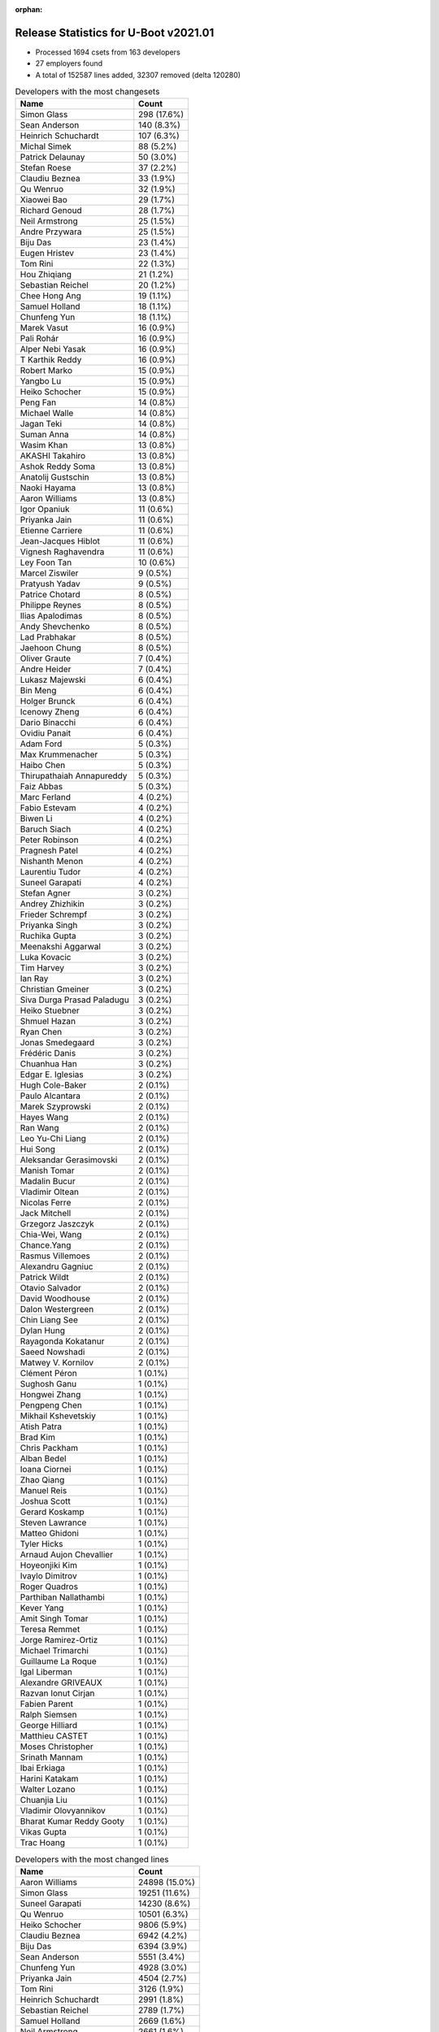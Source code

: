 :orphan:

Release Statistics for U-Boot v2021.01
======================================

* Processed 1694 csets from 163 developers

* 27 employers found

* A total of 152587 lines added, 32307 removed (delta 120280)

.. table:: Developers with the most changesets
   :widths: auto

   ================================  =====
   Name                              Count
   ================================  =====
   Simon Glass                       298 (17.6%)
   Sean Anderson                     140 (8.3%)
   Heinrich Schuchardt               107 (6.3%)
   Michal Simek                      88 (5.2%)
   Patrick Delaunay                  50 (3.0%)
   Stefan Roese                      37 (2.2%)
   Claudiu Beznea                    33 (1.9%)
   Qu Wenruo                         32 (1.9%)
   Xiaowei Bao                       29 (1.7%)
   Richard Genoud                    28 (1.7%)
   Neil Armstrong                    25 (1.5%)
   Andre Przywara                    25 (1.5%)
   Biju Das                          23 (1.4%)
   Eugen Hristev                     23 (1.4%)
   Tom Rini                          22 (1.3%)
   Hou Zhiqiang                      21 (1.2%)
   Sebastian Reichel                 20 (1.2%)
   Chee Hong Ang                     19 (1.1%)
   Samuel Holland                    18 (1.1%)
   Chunfeng Yun                      18 (1.1%)
   Marek Vasut                       16 (0.9%)
   Pali Rohár                        16 (0.9%)
   Alper Nebi Yasak                  16 (0.9%)
   T Karthik Reddy                   16 (0.9%)
   Robert Marko                      15 (0.9%)
   Yangbo Lu                         15 (0.9%)
   Heiko Schocher                    15 (0.9%)
   Peng Fan                          14 (0.8%)
   Michael Walle                     14 (0.8%)
   Jagan Teki                        14 (0.8%)
   Suman Anna                        14 (0.8%)
   Wasim Khan                        13 (0.8%)
   AKASHI Takahiro                   13 (0.8%)
   Ashok Reddy Soma                  13 (0.8%)
   Anatolij Gustschin                13 (0.8%)
   Naoki Hayama                      13 (0.8%)
   Aaron Williams                    13 (0.8%)
   Igor Opaniuk                      11 (0.6%)
   Priyanka Jain                     11 (0.6%)
   Etienne Carriere                  11 (0.6%)
   Jean-Jacques Hiblot               11 (0.6%)
   Vignesh Raghavendra               11 (0.6%)
   Ley Foon Tan                      10 (0.6%)
   Marcel Ziswiler                   9 (0.5%)
   Pratyush Yadav                    9 (0.5%)
   Patrice Chotard                   8 (0.5%)
   Philippe Reynes                   8 (0.5%)
   Ilias Apalodimas                  8 (0.5%)
   Andy Shevchenko                   8 (0.5%)
   Lad Prabhakar                     8 (0.5%)
   Jaehoon Chung                     8 (0.5%)
   Oliver Graute                     7 (0.4%)
   Andre Heider                      7 (0.4%)
   Lukasz Majewski                   6 (0.4%)
   Bin Meng                          6 (0.4%)
   Holger Brunck                     6 (0.4%)
   Icenowy Zheng                     6 (0.4%)
   Dario Binacchi                    6 (0.4%)
   Ovidiu Panait                     6 (0.4%)
   Adam Ford                         5 (0.3%)
   Max Krummenacher                  5 (0.3%)
   Haibo Chen                        5 (0.3%)
   Thirupathaiah Annapureddy         5 (0.3%)
   Faiz Abbas                        5 (0.3%)
   Marc Ferland                      4 (0.2%)
   Fabio Estevam                     4 (0.2%)
   Biwen Li                          4 (0.2%)
   Baruch Siach                      4 (0.2%)
   Peter Robinson                    4 (0.2%)
   Pragnesh Patel                    4 (0.2%)
   Nishanth Menon                    4 (0.2%)
   Laurentiu Tudor                   4 (0.2%)
   Suneel Garapati                   4 (0.2%)
   Stefan Agner                      3 (0.2%)
   Andrey Zhizhikin                  3 (0.2%)
   Frieder Schrempf                  3 (0.2%)
   Priyanka Singh                    3 (0.2%)
   Ruchika Gupta                     3 (0.2%)
   Meenakshi Aggarwal                3 (0.2%)
   Luka Kovacic                      3 (0.2%)
   Tim Harvey                        3 (0.2%)
   Ian Ray                           3 (0.2%)
   Christian Gmeiner                 3 (0.2%)
   Siva Durga Prasad Paladugu        3 (0.2%)
   Heiko Stuebner                    3 (0.2%)
   Shmuel Hazan                      3 (0.2%)
   Ryan Chen                         3 (0.2%)
   Jonas Smedegaard                  3 (0.2%)
   Frédéric Danis                    3 (0.2%)
   Chuanhua Han                      3 (0.2%)
   Edgar E. Iglesias                 3 (0.2%)
   Hugh Cole-Baker                   2 (0.1%)
   Paulo Alcantara                   2 (0.1%)
   Marek Szyprowski                  2 (0.1%)
   Hayes Wang                        2 (0.1%)
   Ran Wang                          2 (0.1%)
   Leo Yu-Chi Liang                  2 (0.1%)
   Hui Song                          2 (0.1%)
   Aleksandar Gerasimovski           2 (0.1%)
   Manish Tomar                      2 (0.1%)
   Madalin Bucur                     2 (0.1%)
   Vladimir Oltean                   2 (0.1%)
   Nicolas Ferre                     2 (0.1%)
   Jack Mitchell                     2 (0.1%)
   Grzegorz Jaszczyk                 2 (0.1%)
   Chia-Wei, Wang                    2 (0.1%)
   Chance.Yang                       2 (0.1%)
   Rasmus Villemoes                  2 (0.1%)
   Alexandru Gagniuc                 2 (0.1%)
   Patrick Wildt                     2 (0.1%)
   Otavio Salvador                   2 (0.1%)
   David Woodhouse                   2 (0.1%)
   Dalon Westergreen                 2 (0.1%)
   Chin Liang See                    2 (0.1%)
   Dylan Hung                        2 (0.1%)
   Rayagonda Kokatanur               2 (0.1%)
   Saeed Nowshadi                    2 (0.1%)
   Matwey V. Kornilov                2 (0.1%)
   Clément Péron                     1 (0.1%)
   Sughosh Ganu                      1 (0.1%)
   Hongwei Zhang                     1 (0.1%)
   Pengpeng Chen                     1 (0.1%)
   Mikhail Kshevetskiy               1 (0.1%)
   Atish Patra                       1 (0.1%)
   Brad Kim                          1 (0.1%)
   Chris Packham                     1 (0.1%)
   Alban Bedel                       1 (0.1%)
   Ioana Ciornei                     1 (0.1%)
   Zhao Qiang                        1 (0.1%)
   Manuel Reis                       1 (0.1%)
   Joshua Scott                      1 (0.1%)
   Gerard Koskamp                    1 (0.1%)
   Steven Lawrance                   1 (0.1%)
   Matteo Ghidoni                    1 (0.1%)
   Tyler Hicks                       1 (0.1%)
   Arnaud Aujon Chevallier           1 (0.1%)
   Hoyeonjiki Kim                    1 (0.1%)
   Ivaylo Dimitrov                   1 (0.1%)
   Roger Quadros                     1 (0.1%)
   Parthiban Nallathambi             1 (0.1%)
   Kever Yang                        1 (0.1%)
   Amit Singh Tomar                  1 (0.1%)
   Teresa Remmet                     1 (0.1%)
   Jorge Ramirez-Ortiz               1 (0.1%)
   Michael Trimarchi                 1 (0.1%)
   Guillaume La Roque                1 (0.1%)
   Igal Liberman                     1 (0.1%)
   Alexandre GRIVEAUX                1 (0.1%)
   Razvan Ionut Cirjan               1 (0.1%)
   Fabien Parent                     1 (0.1%)
   Ralph Siemsen                     1 (0.1%)
   George Hilliard                   1 (0.1%)
   Matthieu CASTET                   1 (0.1%)
   Moses Christopher                 1 (0.1%)
   Srinath Mannam                    1 (0.1%)
   Ibai Erkiaga                      1 (0.1%)
   Harini Katakam                    1 (0.1%)
   Walter Lozano                     1 (0.1%)
   Chuanjia Liu                      1 (0.1%)
   Vladimir Olovyannikov             1 (0.1%)
   Bharat Kumar Reddy Gooty          1 (0.1%)
   Vikas Gupta                       1 (0.1%)
   Trac Hoang                        1 (0.1%)
   ================================  =====


.. table:: Developers with the most changed lines
   :widths: auto

   ================================  =====
   Name                              Count
   ================================  =====
   Aaron Williams                    24898 (15.0%)
   Simon Glass                       19251 (11.6%)
   Suneel Garapati                   14230 (8.6%)
   Qu Wenruo                         10501 (6.3%)
   Heiko Schocher                    9806 (5.9%)
   Claudiu Beznea                    6942 (4.2%)
   Biju Das                          6394 (3.9%)
   Sean Anderson                     5551 (3.4%)
   Chunfeng Yun                      4928 (3.0%)
   Priyanka Jain                     4504 (2.7%)
   Tom Rini                          3126 (1.9%)
   Heinrich Schuchardt               2991 (1.8%)
   Sebastian Reichel                 2789 (1.7%)
   Samuel Holland                    2669 (1.6%)
   Neil Armstrong                    2661 (1.6%)
   Teresa Remmet                     2658 (1.6%)
   Lad Prabhakar                     2446 (1.5%)
   Jean-Jacques Hiblot               2162 (1.3%)
   Etienne Carriere                  2139 (1.3%)
   Meenakshi Aggarwal                2124 (1.3%)
   Stefan Roese                      2087 (1.3%)
   Robert Marko                      1855 (1.1%)
   Michal Simek                      1671 (1.0%)
   Michael Walle                     1604 (1.0%)
   Patrick Delaunay                  1236 (0.7%)
   Grzegorz Jaszczyk                 1166 (0.7%)
   Eugen Hristev                     1099 (0.7%)
   Igor Opaniuk                      1014 (0.6%)
   Peng Fan                          851 (0.5%)
   Ilias Apalodimas                  845 (0.5%)
   Icenowy Zheng                     824 (0.5%)
   Hou Zhiqiang                      800 (0.5%)
   Frédéric Danis                    793 (0.5%)
   Alper Nebi Yasak                  656 (0.4%)
   Pragnesh Patel                    650 (0.4%)
   Pengpeng Chen                     587 (0.4%)
   Ashok Reddy Soma                  561 (0.3%)
   Luka Kovacic                      507 (0.3%)
   Siva Durga Prasad Paladugu        497 (0.3%)
   Laurentiu Tudor                   489 (0.3%)
   Dalon Westergreen                 479 (0.3%)
   Jagan Teki                        476 (0.3%)
   Pratyush Yadav                    476 (0.3%)
   Ley Foon Tan                      451 (0.3%)
   Alexandre GRIVEAUX                413 (0.2%)
   Marek Vasut                       404 (0.2%)
   T Karthik Reddy                   387 (0.2%)
   Paulo Alcantara                   382 (0.2%)
   Chee Hong Ang                     380 (0.2%)
   Patrice Chotard                   379 (0.2%)
   Andre Przywara                    376 (0.2%)
   Xiaowei Bao                       365 (0.2%)
   Parthiban Nallathambi             352 (0.2%)
   Yangbo Lu                         341 (0.2%)
   Pali Rohár                        334 (0.2%)
   AKASHI Takahiro                   325 (0.2%)
   Richard Genoud                    303 (0.2%)
   Andre Heider                      297 (0.2%)
   Ruchika Gupta                     291 (0.2%)
   Suman Anna                        280 (0.2%)
   Philippe Reynes                   278 (0.2%)
   Wasim Khan                        274 (0.2%)
   Faiz Abbas                        268 (0.2%)
   Bin Meng                          249 (0.2%)
   Michael Trimarchi                 232 (0.1%)
   Biwen Li                          205 (0.1%)
   Marcel Ziswiler                   187 (0.1%)
   Christian Gmeiner                 186 (0.1%)
   Srinath Mannam                    185 (0.1%)
   Adam Ford                         177 (0.1%)
   Max Krummenacher                  177 (0.1%)
   Ibai Erkiaga                      165 (0.1%)
   Ovidiu Panait                     151 (0.1%)
   Heiko Stuebner                    134 (0.1%)
   Vikas Gupta                       126 (0.1%)
   Andy Shevchenko                   123 (0.1%)
   Shmuel Hazan                      123 (0.1%)
   Marc Ferland                      122 (0.1%)
   Oliver Graute                     115 (0.1%)
   Vignesh Raghavendra               112 (0.1%)
   Chia-Wei, Wang                    99 (0.1%)
   Thirupathaiah Annapureddy         92 (0.1%)
   Hui Song                          90 (0.1%)
   Haibo Chen                        81 (0.0%)
   Anatolij Gustschin                76 (0.0%)
   Naoki Hayama                      75 (0.0%)
   Ryan Chen                         73 (0.0%)
   Patrick Wildt                     73 (0.0%)
   Holger Brunck                     68 (0.0%)
   Andrey Zhizhikin                  64 (0.0%)
   Ran Wang                          63 (0.0%)
   Lukasz Majewski                   60 (0.0%)
   Madalin Bucur                     59 (0.0%)
   Chuanhua Han                      55 (0.0%)
   Trac Hoang                        47 (0.0%)
   Harini Katakam                    40 (0.0%)
   Bharat Kumar Reddy Gooty          40 (0.0%)
   Dario Binacchi                    37 (0.0%)
   George Hilliard                   35 (0.0%)
   Peter Robinson                    32 (0.0%)
   David Woodhouse                   32 (0.0%)
   Edgar E. Iglesias                 30 (0.0%)
   Saeed Nowshadi                    29 (0.0%)
   Hayes Wang                        27 (0.0%)
   Baruch Siach                      26 (0.0%)
   Leo Yu-Chi Liang                  24 (0.0%)
   Alban Bedel                       23 (0.0%)
   Ian Ray                           22 (0.0%)
   Ivaylo Dimitrov                   22 (0.0%)
   Jack Mitchell                     21 (0.0%)
   Rayagonda Kokatanur               21 (0.0%)
   Jaehoon Chung                     20 (0.0%)
   Stefan Agner                      19 (0.0%)
   Frieder Schrempf                  17 (0.0%)
   Rasmus Villemoes                  17 (0.0%)
   Alexandru Gagniuc                 17 (0.0%)
   Dylan Hung                        17 (0.0%)
   Nicolas Ferre                     16 (0.0%)
   Chance.Yang                       14 (0.0%)
   Nishanth Menon                    13 (0.0%)
   Tyler Hicks                       13 (0.0%)
   Chuanjia Liu                      13 (0.0%)
   Matteo Ghidoni                    12 (0.0%)
   Fabio Estevam                     11 (0.0%)
   Vladimir Oltean                   11 (0.0%)
   Manuel Reis                       11 (0.0%)
   Razvan Ionut Cirjan               11 (0.0%)
   Chin Liang See                    10 (0.0%)
   Ioana Ciornei                     10 (0.0%)
   Mikhail Kshevetskiy               9 (0.0%)
   Joshua Scott                      9 (0.0%)
   Vladimir Olovyannikov             9 (0.0%)
   Priyanka Singh                    8 (0.0%)
   Hugh Cole-Baker                   8 (0.0%)
   Matwey V. Kornilov                8 (0.0%)
   Marek Szyprowski                  7 (0.0%)
   Guillaume La Roque                7 (0.0%)
   Tim Harvey                        6 (0.0%)
   Aleksandar Gerasimovski           6 (0.0%)
   Atish Patra                       6 (0.0%)
   Sughosh Ganu                      5 (0.0%)
   Roger Quadros                     5 (0.0%)
   Igal Liberman                     5 (0.0%)
   Matthieu CASTET                   5 (0.0%)
   Jonas Smedegaard                  4 (0.0%)
   Otavio Salvador                   4 (0.0%)
   Steven Lawrance                   4 (0.0%)
   Jorge Ramirez-Ortiz               4 (0.0%)
   Manish Tomar                      3 (0.0%)
   Fabien Parent                     3 (0.0%)
   Clément Péron                     2 (0.0%)
   Chris Packham                     2 (0.0%)
   Gerard Koskamp                    2 (0.0%)
   Ralph Siemsen                     2 (0.0%)
   Hongwei Zhang                     1 (0.0%)
   Brad Kim                          1 (0.0%)
   Zhao Qiang                        1 (0.0%)
   Arnaud Aujon Chevallier           1 (0.0%)
   Hoyeonjiki Kim                    1 (0.0%)
   Kever Yang                        1 (0.0%)
   Amit Singh Tomar                  1 (0.0%)
   Moses Christopher                 1 (0.0%)
   Walter Lozano                     1 (0.0%)
   ================================  =====


.. table:: Developers with the most lines removed
   :widths: auto

   ================================  =====
   Name                              Count
   ================================  =====
   Priyanka Jain                     4493 (13.9%)
   Tom Rini                          1211 (3.7%)
   Grzegorz Jaszczyk                 1065 (3.3%)
   Andre Przywara                    42 (0.1%)
   Pali Rohár                        31 (0.1%)
   Ibai Erkiaga                      27 (0.1%)
   Dario Binacchi                    23 (0.1%)
   Alban Bedel                       19 (0.1%)
   Alexandru Gagniuc                 14 (0.0%)
   Holger Brunck                     13 (0.0%)
   Stefan Agner                      12 (0.0%)
   Ioana Ciornei                     10 (0.0%)
   Frieder Schrempf                  8 (0.0%)
   Tyler Hicks                       8 (0.0%)
   Fabio Estevam                     8 (0.0%)
   Nishanth Menon                    4 (0.0%)
   Hugh Cole-Baker                   4 (0.0%)
   Baruch Siach                      2 (0.0%)
   Rasmus Villemoes                  1 (0.0%)
   Arnaud Aujon Chevallier           1 (0.0%)
   ================================  =====


.. table:: Developers with the most signoffs (total 251)
   :widths: auto

   ================================  =====
   Name                              Count
   ================================  =====
   Michal Simek                      39 (15.5%)
   Hou Zhiqiang                      35 (13.9%)
   Priyanka Jain                     30 (12.0%)
   Stefan Roese                      17 (6.8%)
   Pratyush Yadav                    11 (4.4%)
   Tom Warren                        8 (3.2%)
   Bin Meng                          8 (3.2%)
   Heinrich Schuchardt               8 (3.2%)
   Tom Rini                          6 (2.4%)
   Baruch Siach                      6 (2.4%)
   Neil Armstrong                    6 (2.4%)
   Minkyu Kang                       5 (2.0%)
   Rayagonda Kokatanur               5 (2.0%)
   Chee Hong Ang                     5 (2.0%)
   Ashok Reddy Soma                  5 (2.0%)
   Igor Opaniuk                      5 (2.0%)
   Andre Przywara                    4 (1.6%)
   Miquel Raynal                     3 (1.2%)
   Matthias Brugger                  3 (1.2%)
   Ley Foon Tan                      3 (1.2%)
   Xiaowei Bao                       3 (1.2%)
   Jagan Teki                        3 (1.2%)
   Sebastian Reichel                 3 (1.2%)
   Suniel Mahesh                     2 (0.8%)
   Vladimir Oltean                   2 (0.8%)
   Patrice Chotard                   2 (0.8%)
   Michael Trimarchi                 2 (0.8%)
   Siva Durga Prasad Paladugu        2 (0.8%)
   Holger Brunck                     1 (0.4%)
   Ioana Ciornei                     1 (0.4%)
   Manish Tomar                      1 (0.4%)
   Zhao Qiang                        1 (0.4%)
   Lokesh Vutla                      1 (0.4%)
   Alex Nemirovsky                   1 (0.4%)
   Gaurav Jain                       1 (0.4%)
   Vikas Singh                       1 (0.4%)
   Daniel Schwierzeck                1 (0.4%)
   Mattijs Korpershoek               1 (0.4%)
   Ken Ma                            1 (0.4%)
   Siew Chin Lim                     1 (0.4%)
   Jaehoon Chung                     1 (0.4%)
   Ran Wang                          1 (0.4%)
   Hui Song                          1 (0.4%)
   Luka Kovacic                      1 (0.4%)
   Alper Nebi Yasak                  1 (0.4%)
   Sean Anderson                     1 (0.4%)
   Simon Glass                       1 (0.4%)
   Aaron Williams                    1 (0.4%)
   ================================  =====


.. table:: Developers with the most reviews (total 967)
   :widths: auto

   ================================  =====
   Name                              Count
   ================================  =====
   Simon Glass                       237 (24.5%)
   Bin Meng                          138 (14.3%)
   Priyanka Jain                     72 (7.4%)
   Jagan Teki                        63 (6.5%)
   Patrice Chotard                   35 (3.6%)
   Marek Behún                       33 (3.4%)
   Patrick Delaunay                  25 (2.6%)
   Stefan Roese                      24 (2.5%)
   Kever Yang                        24 (2.5%)
   Rick Chen                         22 (2.3%)
   Peng Fan                          21 (2.2%)
   Ley Foon Tan                      20 (2.1%)
   Heinrich Schuchardt               19 (2.0%)
   Tom Rini                          19 (2.0%)
   Jaehoon Chung                     19 (2.0%)
   Lad Prabhakar                     19 (2.0%)
   Wolfgang Wallner                  16 (1.7%)
   Joao Marcos Costa                 15 (1.6%)
   Vladimir Oltean                   9 (0.9%)
   Oleksandr Suvorov                 9 (0.9%)
   Andre Przywara                    8 (0.8%)
   Biju Das                          8 (0.8%)
   Stephen Warren                    7 (0.7%)
   Heiko Schocher                    7 (0.7%)
   Igor Opaniuk                      6 (0.6%)
   Fabio Estevam                     6 (0.6%)
   Ramon Fried                       5 (0.5%)
   Leo Yu-Chi Liang                  5 (0.5%)
   Daniel Schwierzeck                4 (0.4%)
   Pali Rohár                        4 (0.4%)
   Kevin Hilman                      4 (0.4%)
   Ovidiu Panait                     4 (0.4%)
   Ryan Chen                         4 (0.4%)
   Philippe Reynes                   4 (0.4%)
   Ilias Apalodimas                  4 (0.4%)
   Claudiu Beznea                    4 (0.4%)
   Boris Brezillon                   3 (0.3%)
   Philipp Tomsich                   3 (0.3%)
   Chia-Wei, Wang                    3 (0.3%)
   Andy Shevchenko                   3 (0.3%)
   Sean Anderson                     2 (0.2%)
   Nishanth Menon                    2 (0.2%)
   Yannick Fertré                    2 (0.2%)
   Cédric Le Goater                  2 (0.2%)
   Igal Liberman                     2 (0.2%)
   Pragnesh Patel                    2 (0.2%)
   Michal Simek                      1 (0.1%)
   Matthias Brugger                  1 (0.1%)
   Alper Nebi Yasak                  1 (0.1%)
   Grzegorz Jaszczyk                 1 (0.1%)
   Pavel Machek                      1 (0.1%)
   Lukas Auer                        1 (0.1%)
   Stefano Babic                     1 (0.1%)
   Peter Chubb                       1 (0.1%)
   Oleksandr Andrushchenko           1 (0.1%)
   Wolfgang Denk                     1 (0.1%)
   Joe Bloggs                        1 (0.1%)
   Fred Bloggs                       1 (0.1%)
   Horia Geanta                      1 (0.1%)
   Grygorii Strashko                 1 (0.1%)
   Mark Kettenis                     1 (0.1%)
   Andre Heider                      1 (0.1%)
   Atish Patra                       1 (0.1%)
   Christian Gmeiner                 1 (0.1%)
   Michael Walle                     1 (0.1%)
   Qu Wenruo                         1 (0.1%)
   ================================  =====


.. table:: Developers with the most test credits (total 91)
   :widths: auto

   ================================  =====
   Name                              Count
   ================================  =====
   Patrick Delaunay                  47 (51.6%)
   Amit Singh Tomar                  15 (16.5%)
   Kevin Hilman                      4 (4.4%)
   Heinrich Schuchardt               2 (2.2%)
   Michal Simek                      2 (2.2%)
   Dennis Gilmore                    2 (2.2%)
   Michael Opdenacker                2 (2.2%)
   Gérald Kerma                      2 (2.2%)
   Heiko Thiery                      2 (2.2%)
   Frank Wunderlich                  2 (2.2%)
   Simon Glass                       1 (1.1%)
   Wolfgang Wallner                  1 (1.1%)
   Joao Marcos Costa                 1 (1.1%)
   Vladimir Oltean                   1 (1.1%)
   Pali Rohár                        1 (1.1%)
   Michael Walle                     1 (1.1%)
   Ashok Reddy Soma                  1 (1.1%)
   Codrin Ciubotariu                 1 (1.1%)
   Anand Moon                        1 (1.1%)
   Lord Edmund Blackaddër            1 (1.1%)
   Andrey Zhizhikin                  1 (1.1%)
   ================================  =====


.. table:: Developers who gave the most tested-by credits (total 91)
   :widths: auto

   ================================  =====
   Name                              Count
   ================================  =====
   Sean Anderson                     46 (50.5%)
   Andre Przywara                    15 (16.5%)
   Neil Armstrong                    5 (5.5%)
   Simon Glass                       3 (3.3%)
   Pali Rohár                        2 (2.2%)
   Michael Walle                     2 (2.2%)
   Stefan Roese                      2 (2.2%)
   Alper Nebi Yasak                  2 (2.2%)
   Edgar E. Iglesias                 2 (2.2%)
   Michal Simek                      1 (1.1%)
   Heiko Schocher                    1 (1.1%)
   Fabio Estevam                     1 (1.1%)
   Alexandru Gagniuc                 1 (1.1%)
   Arnaud Aujon Chevallier           1 (1.1%)
   Gerard Koskamp                    1 (1.1%)
   Chuanjia Liu                      1 (1.1%)
   Manuel Reis                       1 (1.1%)
   Ivaylo Dimitrov                   1 (1.1%)
   Biwen Li                          1 (1.1%)
   Eugen Hristev                     1 (1.1%)
   Chunfeng Yun                      1 (1.1%)
   ================================  =====


.. table:: Developers with the most report credits (total 18)
   :widths: auto

   ================================  =====
   Name                              Count
   ================================  =====
   Damien Le Moal                    3 (16.7%)
   Tom Rini                          2 (11.1%)
   Mihai Sain                        2 (11.1%)
   Simon Glass                       1 (5.6%)
   Michael Walle                     1 (5.6%)
   Patrick Delaunay                  1 (5.6%)
   Heinrich Schuchardt               1 (5.6%)
   Wolfgang Wallner                  1 (5.6%)
   Andrey Zhizhikin                  1 (5.6%)
   Anton Arapov                      1 (5.6%)
   Otto Meier                        1 (5.6%)
   Leo Krueger                       1 (5.6%)
   François Ozog                     1 (5.6%)
   Paulo Alcantara                   1 (5.6%)
   ================================  =====


.. table:: Developers who gave the most report credits (total 18)
   :widths: auto

   ================================  =====
   Name                              Count
   ================================  =====
   Heinrich Schuchardt               3 (16.7%)
   Sean Anderson                     3 (16.7%)
   Neil Armstrong                    2 (11.1%)
   Michal Simek                      2 (11.1%)
   Eugen Hristev                     2 (11.1%)
   Simon Glass                       1 (5.6%)
   Michael Walle                     1 (5.6%)
   Pali Rohár                        1 (5.6%)
   Alper Nebi Yasak                  1 (5.6%)
   Heiko Schocher                    1 (5.6%)
   Fabio Estevam                     1 (5.6%)
   ================================  =====


.. table:: Top changeset contributors by employer
   :widths: auto

   ================================  =====
   Name                              Count
   ================================  =====
   (Unknown)                         613 (36.2%)
   Google, Inc.                      298 (17.6%)
   NXP                               141 (8.3%)
   AMD                               88 (5.2%)
   DENX Software Engineering         87 (5.1%)
   ST Microelectronics               60 (3.5%)
   Texas Instruments                 55 (3.2%)
   Intel                             41 (2.4%)
   Xilinx                            39 (2.3%)
   Linaro                            32 (1.9%)
   SUSE                              32 (1.9%)
   Renesas Electronics               31 (1.8%)
   BayLibre SAS                      27 (1.6%)
   ARM                               25 (1.5%)
   Collabora Ltd.                    24 (1.4%)
   Konsulko Group                    22 (1.3%)
   Marvell                           18 (1.1%)
   Amarula Solutions                 15 (0.9%)
   Toradex                           14 (0.8%)
   Samsung                           10 (0.6%)
   Broadcom                          7 (0.4%)
   Wind River                        6 (0.4%)
   General Electric                  3 (0.2%)
   O.S. Systems                      2 (0.1%)
   Semihalf Embedded Systems         2 (0.1%)
   Phytec                            1 (0.1%)
   Rockchip                          1 (0.1%)
   ================================  =====


.. table:: Top lines changed by employer
   :widths: auto

   ================================  =====
   Name                              Count
   ================================  =====
   Marvell                           39133 (23.6%)
   (Unknown)                         36423 (22.0%)
   Google, Inc.                      19251 (11.6%)
   DENX Software Engineering         12433 (7.5%)
   NXP                               10636 (6.4%)
   SUSE                              10501 (6.3%)
   Renesas Electronics               8840 (5.3%)
   Collabora Ltd.                    3583 (2.2%)
   Texas Instruments                 3316 (2.0%)
   Linaro                            3299 (2.0%)
   Konsulko Group                    3126 (1.9%)
   BayLibre SAS                      2671 (1.6%)
   Phytec                            2658 (1.6%)
   Xilinx                            1709 (1.0%)
   AMD                               1671 (1.0%)
   ST Microelectronics               1632 (1.0%)
   Intel                             1443 (0.9%)
   Semihalf Embedded Systems         1166 (0.7%)
   Amarula Solutions                 708 (0.4%)
   Broadcom                          428 (0.3%)
   ARM                               376 (0.2%)
   Toradex                           364 (0.2%)
   Wind River                        151 (0.1%)
   Samsung                           27 (0.0%)
   General Electric                  22 (0.0%)
   O.S. Systems                      4 (0.0%)
   Rockchip                          1 (0.0%)
   ================================  =====


.. table:: Employers with the most signoffs (total 251)
   :widths: auto

   ================================  =====
   Name                              Count
   ================================  =====
   NXP                               77 (30.7%)
   Xilinx                            46 (18.3%)
   (Unknown)                         28 (11.2%)
   DENX Software Engineering         17 (6.8%)
   Texas Instruments                 12 (4.8%)
   Intel                             9 (3.6%)
   NVidia                            8 (3.2%)
   BayLibre SAS                      7 (2.8%)
   Amarula Solutions                 7 (2.8%)
   Konsulko Group                    6 (2.4%)
   Samsung                           6 (2.4%)
   Broadcom                          5 (2.0%)
   Toradex                           5 (2.0%)
   ARM                               4 (1.6%)
   SUSE                              3 (1.2%)
   Collabora Ltd.                    3 (1.2%)
   Bootlin                           3 (1.2%)
   Marvell                           2 (0.8%)
   ST Microelectronics               2 (0.8%)
   Google, Inc.                      1 (0.4%)
   ================================  =====


.. table:: Employers with the most hackers (total 164)
   :widths: auto

   ================================  =====
   Name                              Count
   ================================  =====
   (Unknown)                         77 (47.0%)
   NXP                               21 (12.8%)
   Xilinx                            7 (4.3%)
   Texas Instruments                 7 (4.3%)
   Broadcom                          6 (3.7%)
   DENX Software Engineering         5 (3.0%)
   Intel                             5 (3.0%)
   Linaro                            5 (3.0%)
   BayLibre SAS                      3 (1.8%)
   Collabora Ltd.                    3 (1.8%)
   Marvell                           3 (1.8%)
   ST Microelectronics               3 (1.8%)
   Amarula Solutions                 2 (1.2%)
   Samsung                           2 (1.2%)
   Toradex                           2 (1.2%)
   Renesas Electronics               2 (1.2%)
   Konsulko Group                    1 (0.6%)
   ARM                               1 (0.6%)
   SUSE                              1 (0.6%)
   Google, Inc.                      1 (0.6%)
   Phytec                            1 (0.6%)
   AMD                               1 (0.6%)
   Semihalf Embedded Systems         1 (0.6%)
   Wind River                        1 (0.6%)
   General Electric                  1 (0.6%)
   O.S. Systems                      1 (0.6%)
   Rockchip                          1 (0.6%)
   ================================  =====
